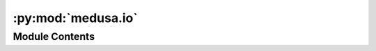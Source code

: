 :py:mod:`medusa.io`
===================

.. py:module:: medusa.io

.. autoapi-nested-parse::

   Module with functionality (mostly) for working with video data.
   The `VideoData` class allows for easy looping over frames of a video file,
   which is used in the reconstruction process (e.g., in the ``videorecon`` function).



Module Contents
---------------

.. py:data:: logger
   

   

.. py:class:: VideoData(path, events=None, find_files=True)

   " Contains (meta)data and functionality associated
   with video files (mp4 files only currently).

   :param path: Path to mp4 file
   :type path: str, Path
   :param events: Path to a TSV file with event information (optional);
                  should contain at least the columns 'onset' and 'trial_type'
   :type events: str, Path

   .. attribute:: sf

      Sampling frequency (= frames per second, fps) of video

      :type: int

   .. attribute:: n_img

      Number of images (frames) in the video

      :type: int

   .. attribute:: img_size

      Width and height (in pixels) of the video

      :type: tuple

   .. attribute:: frame_t

      An array of length `self.n_img` with the onset of each
      frame of the video

      :type: np.ndarray

   .. py:method:: loop(self, scaling=None, return_index=True)

      Loops across frames of a video.

      :param scaling: If not `None` (default), rescale image with this factor
                      (e.g., 0.25 means reduce image to 25% or original)
      :type scaling: float
      :param return_index: Whether to return the frame index and the image; if `False`,
                           only the image is returned
      :type return_index: bool

      :Yields: **img** (*np.ndarray*) -- Numpy array (dtype: `np.uint8`) of shape width x height x 3 (RGB)


   .. py:method:: stop_loop(self)

      Stops the loop over frames (in self.loop).


   .. py:method:: create_writer(self, path, idf='crop', ext='gif')

      Creates a imageio writer object, which can for example
      be used to save crop parameters on top of each frame of
      a video.


   .. py:method:: write(self, img)

      Adds image to writer.


   .. py:method:: get_metadata(self)

      Returns all (meta)data needed for initialization
      of a Data object.



.. py:data:: EpochsArrayBase
   

   

.. py:class:: EpochsArray(*args, **kwargs)

   Bases: :py:obj:`mne.epochs.EpochsArray`

   Custom EpochsArray, with some extra functionality to interact with
   medusa.

   :param args: Positional parameters to be passed to initialization of the
                MNE EPochsArray (the base class)
   :type args: list
   :param kwargs: Keyword parameters to be passed to initialization of the
                  MNE EPochsArray (the base class)
   :type kwargs: list

   .. py:method:: from_medusa(cls, v, sf, events=None, frame_t=None, tmin=-0.5, includes_motion=False)
      :classmethod:

      Classmethod to initalize an EpochsArray from medusa data.

      :param v: A 4D numpy array of shape N (events/trails) x T (time points)
                x nV (number of vertices) x 3 (X, Y, Z)
      :type v: np.ndarray
      :param sf: Sampling frequency of the data (`v`)
      :type sf: float
      :param events: events : pd.DataFrame
                     A BIDS-style DataFrame with event (trial) information,
                     with at least the columns 'onset' and 'trial_type'
      :type events: pd.DataFrame
      :param frame_t: A 1D numpy array with the onset of each frame from
                      the video that was reconstructed
      :type frame_t: np.ndarray
      :param tmin: Start (in seconds) of each epoch relative to stimulus onset
      :type tmin: float
      :param includes_motion: Whether the data (`v`) also includes the epoched motion parameters;
                              if so, it is assumed that the last 12 values in the third dimension
                              of `v` represents the motion parameters
      :type includes_motion: bool

      :rtype: An instance of the EpochsArray class


   .. py:method:: events_to_mne(events, frame_t)
      :staticmethod:

      Converts events DataFrame to (N x 3) array that
      MNE expects.

      :param events: A BIDS-style DataFrame with event (trial) information,
                     with at least the columns 'onset' and 'trial_type'
      :type events: pd.DataFrame
      :param frame_t: A 1D numpy array with the onset of each frame from
                      the video that was reconstructed; necessary for
                      converting event onsets in seconds to event onsets
                      in samples (TODO: use sf for this?)
      :type frame_t: np.ndarray

      :returns: * **events_** (*np.ndarray*) -- An N (number of trials) x 3 array, with the first column
                  indicating the sample *number* (not time) and the third
                  column indicating the sample condition (see the returned
                  `event_id` dictionary for the mapping between condition number
                  and string representation)
                * **event_id** (*dict*) -- A dictionary with condition strings as keys and condition numbers
                  as values; the values correspond to the third column of `events_`




